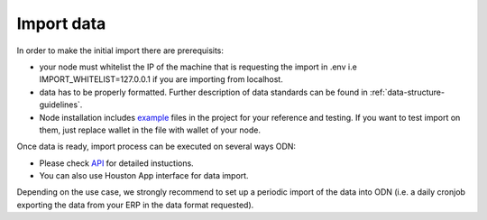 ..  _import-data:

Import data
============

In order to make the initial import there are prerequisits:

-  your node must whitelist the IP of the machine that is requesting the import in .env i.e IMPORT_WHITELIST=127.0.0.1 if you are importing from localhost.
-  data has to be properly formatted. Further description of data standards can be found in :ref:`data-structure-guidelines`. 
- Node installation includes `example`_ files in the project for your reference and testing. If you want to test import on them, just replace wallet in the file with wallet of your node. 

Once data is ready, import process can be executed on several ways ODN:

- Please check `API`_  for detailed instuctions.
- You can also use Houston App interface for data import.

Depending on the use case, we strongly recommend to set up a periodic
import of the data into ODN (i.e. a daily cronjob exporting the
data from your ERP in the data format requested).

.. _example: https://github.com/OriginTrail/ot-node/tree/develop/importers/xml_examples
.. _API: http://docs.origintrail.io/en/latest/introduction-to-api.html#import
